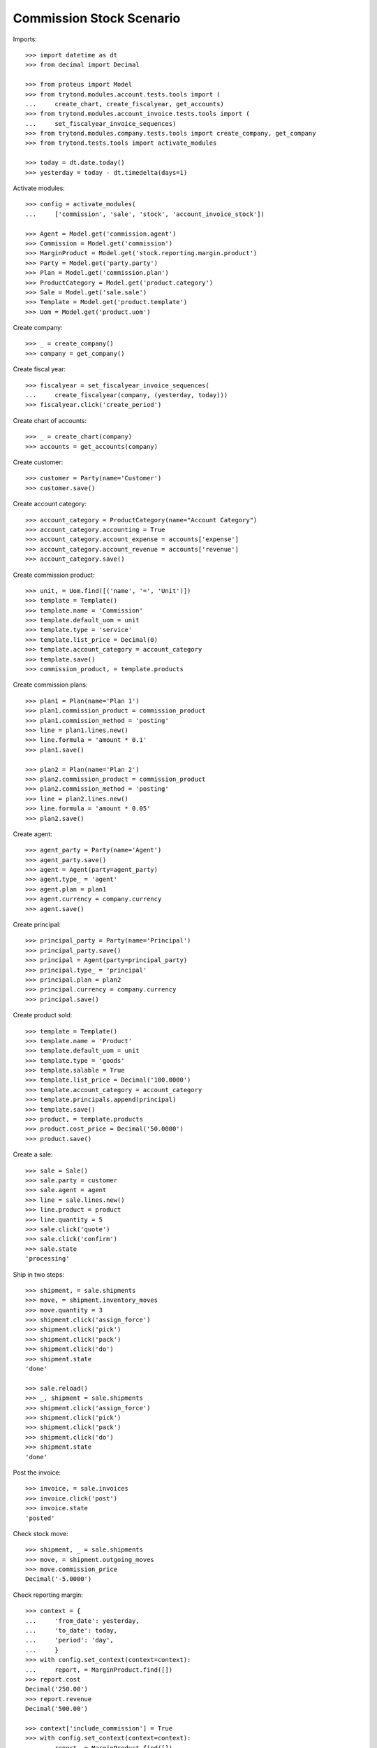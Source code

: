 =========================
Commission Stock Scenario
=========================

Imports::

    >>> import datetime as dt
    >>> from decimal import Decimal

    >>> from proteus import Model
    >>> from trytond.modules.account.tests.tools import (
    ...     create_chart, create_fiscalyear, get_accounts)
    >>> from trytond.modules.account_invoice.tests.tools import (
    ...     set_fiscalyear_invoice_sequences)
    >>> from trytond.modules.company.tests.tools import create_company, get_company
    >>> from trytond.tests.tools import activate_modules

    >>> today = dt.date.today()
    >>> yesterday = today - dt.timedelta(days=1)

Activate modules::

    >>> config = activate_modules(
    ...     ['commission', 'sale', 'stock', 'account_invoice_stock'])

    >>> Agent = Model.get('commission.agent')
    >>> Commission = Model.get('commission')
    >>> MarginProduct = Model.get('stock.reporting.margin.product')
    >>> Party = Model.get('party.party')
    >>> Plan = Model.get('commission.plan')
    >>> ProductCategory = Model.get('product.category')
    >>> Sale = Model.get('sale.sale')
    >>> Template = Model.get('product.template')
    >>> Uom = Model.get('product.uom')

Create company::

    >>> _ = create_company()
    >>> company = get_company()

Create fiscal year::

    >>> fiscalyear = set_fiscalyear_invoice_sequences(
    ...     create_fiscalyear(company, (yesterday, today)))
    >>> fiscalyear.click('create_period')

Create chart of accounts::

    >>> _ = create_chart(company)
    >>> accounts = get_accounts(company)

Create customer::

    >>> customer = Party(name='Customer')
    >>> customer.save()

Create account category::

    >>> account_category = ProductCategory(name="Account Category")
    >>> account_category.accounting = True
    >>> account_category.account_expense = accounts['expense']
    >>> account_category.account_revenue = accounts['revenue']
    >>> account_category.save()

Create commission product::

    >>> unit, = Uom.find([('name', '=', 'Unit')])
    >>> template = Template()
    >>> template.name = 'Commission'
    >>> template.default_uom = unit
    >>> template.type = 'service'
    >>> template.list_price = Decimal(0)
    >>> template.account_category = account_category
    >>> template.save()
    >>> commission_product, = template.products

Create commission plans::

    >>> plan1 = Plan(name='Plan 1')
    >>> plan1.commission_product = commission_product
    >>> plan1.commission_method = 'posting'
    >>> line = plan1.lines.new()
    >>> line.formula = 'amount * 0.1'
    >>> plan1.save()

    >>> plan2 = Plan(name='Plan 2')
    >>> plan2.commission_product = commission_product
    >>> plan2.commission_method = 'posting'
    >>> line = plan2.lines.new()
    >>> line.formula = 'amount * 0.05'
    >>> plan2.save()

Create agent::

    >>> agent_party = Party(name='Agent')
    >>> agent_party.save()
    >>> agent = Agent(party=agent_party)
    >>> agent.type_ = 'agent'
    >>> agent.plan = plan1
    >>> agent.currency = company.currency
    >>> agent.save()

Create principal::

    >>> principal_party = Party(name='Principal')
    >>> principal_party.save()
    >>> principal = Agent(party=principal_party)
    >>> principal.type_ = 'principal'
    >>> principal.plan = plan2
    >>> principal.currency = company.currency
    >>> principal.save()

Create product sold::

    >>> template = Template()
    >>> template.name = 'Product'
    >>> template.default_uom = unit
    >>> template.type = 'goods'
    >>> template.salable = True
    >>> template.list_price = Decimal('100.0000')
    >>> template.account_category = account_category
    >>> template.principals.append(principal)
    >>> template.save()
    >>> product, = template.products
    >>> product.cost_price = Decimal('50.0000')
    >>> product.save()

Create a sale::

    >>> sale = Sale()
    >>> sale.party = customer
    >>> sale.agent = agent
    >>> line = sale.lines.new()
    >>> line.product = product
    >>> line.quantity = 5
    >>> sale.click('quote')
    >>> sale.click('confirm')
    >>> sale.state
    'processing'

Ship in two steps::

    >>> shipment, = sale.shipments
    >>> move, = shipment.inventory_moves
    >>> move.quantity = 3
    >>> shipment.click('assign_force')
    >>> shipment.click('pick')
    >>> shipment.click('pack')
    >>> shipment.click('do')
    >>> shipment.state
    'done'

    >>> sale.reload()
    >>> _, shipment = sale.shipments
    >>> shipment.click('assign_force')
    >>> shipment.click('pick')
    >>> shipment.click('pack')
    >>> shipment.click('do')
    >>> shipment.state
    'done'

Post the invoice::

    >>> invoice, = sale.invoices
    >>> invoice.click('post')
    >>> invoice.state
    'posted'

Check stock move::

    >>> shipment, _ = sale.shipments
    >>> move, = shipment.outgoing_moves
    >>> move.commission_price
    Decimal('-5.0000')

Check reporting margin::

    >>> context = {
    ...     'from_date': yesterday,
    ...     'to_date': today,
    ...     'period': 'day',
    ...     }
    >>> with config.set_context(context=context):
    ...     report, = MarginProduct.find([])
    >>> report.cost
    Decimal('250.00')
    >>> report.revenue
    Decimal('500.00')

    >>> context['include_commission'] = True
    >>> with config.set_context(context=context):
    ...     report, = MarginProduct.find([])
    >>> report.cost
    Decimal('275.00')
    >>> report.revenue
    Decimal('500.00')

Update commission amount::

    >>> commission, = Commission.find([('agent.type_', '=', 'agent')])
    >>> commission.amount = Decimal('60.0000')

Create commission invoice::

    >>> commission.click('invoice')

Check stock move::

    >>> move.reload()
    >>> move.commission_price
    Decimal('-7.0000')
